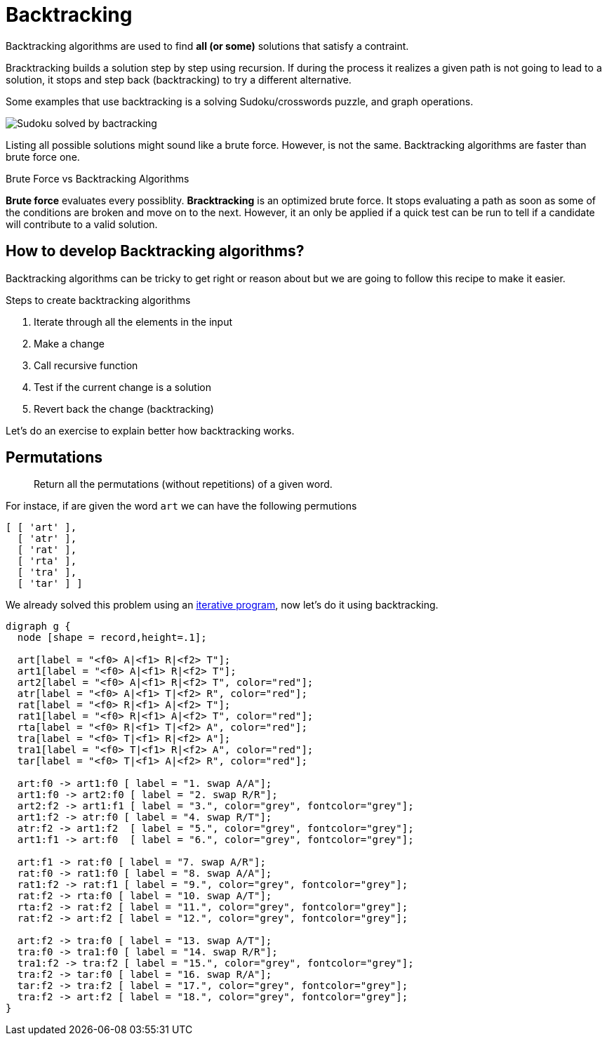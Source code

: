= Backtracking

Backtracking algorithms are used to find *all (or some)* solutions that satisfy a contraint.

Bracktracking builds a solution step by step using recursion.
If during the process it realizes a given path is not going to lead to a solution,
it stops and step back (backtracking) to try a different alternative.

Some examples that use backtracking is a solving Sudoku/crosswords puzzle, and graph operations.

ifndef::backend-pdf[]
image:Sudoku_solved_by_bactracking.gif[]
endif::backend-pdf[]

Listing all possible solutions might sound like a brute force.
However, is not the same.
Backtracking algorithms are faster than brute force one.

.Brute Force vs Backtracking Algorithms
****
*Brute force* evaluates every possiblity.
*Bracktracking* is an optimized brute force.
It stops evaluating a path as soon as some of the conditions are broken and move on to the next.
However, it an only be applied if a quick test can be run to tell if a candidate will contribute to a valid solution.
****

== How to develop Backtracking algorithms?

Backtracking algorithms can be tricky to get right or reason about but we are going to follow this recipe to make it easier.

.Steps to create backtracking algorithms
. Iterate through all the elements in the input
. Make a change
. Call recursive function
. Test if the current change is a solution
. Revert back the change (backtracking)

Let's do an exercise to explain better how backtracking works.

// https://leetcode.com/problems/combination-sum/description/

== Permutations

> Return all the permutations (without repetitions) of a given word.

For instace, if are given the word `art` we can have the following permutions

----
[ [ 'art' ],
  [ 'atr' ],
  [ 'rat' ],
  [ 'rta' ],
  [ 'tra' ],
  [ 'tar' ] ]
----


We already solved this problem using an <<Getting all permutations of a word, iterative program>>, now let's do it using backtracking.


[graphviz, Recursive Fibonacci call tree with dp, svg]
....
digraph g {
  node [shape = record,height=.1];

  art[label = "<f0> A|<f1> R|<f2> T"];
  art1[label = "<f0> A|<f1> R|<f2> T"];
  art2[label = "<f0> A|<f1> R|<f2> T", color="red"];
  atr[label = "<f0> A|<f1> T|<f2> R", color="red"];
  rat[label = "<f0> R|<f1> A|<f2> T"];
  rat1[label = "<f0> R|<f1> A|<f2> T", color="red"];
  rta[label = "<f0> R|<f1> T|<f2> A", color="red"];
  tra[label = "<f0> T|<f1> R|<f2> A"];
  tra1[label = "<f0> T|<f1> R|<f2> A", color="red"];
  tar[label = "<f0> T|<f1> A|<f2> R", color="red"];

  art:f0 -> art1:f0 [ label = "1. swap A/A"];
  art1:f0 -> art2:f0 [ label = "2. swap R/R"];
  art2:f2 -> art1:f1 [ label = "3.", color="grey", fontcolor="grey"];
  art1:f2 -> atr:f0 [ label = "4. swap R/T"];
  atr:f2 -> art1:f2  [ label = "5.", color="grey", fontcolor="grey"];
  art1:f1 -> art:f0  [ label = "6.", color="grey", fontcolor="grey"];

  art:f1 -> rat:f0 [ label = "7. swap A/R"];
  rat:f0 -> rat1:f0 [ label = "8. swap A/A"];
  rat1:f2 -> rat:f1 [ label = "9.", color="grey", fontcolor="grey"];
  rat:f2 -> rta:f0 [ label = "10. swap A/T"];
  rta:f2 -> rat:f2 [ label = "11.", color="grey", fontcolor="grey"];
  rat:f2 -> art:f2 [ label = "12.", color="grey", fontcolor="grey"];

  art:f2 -> tra:f0 [ label = "13. swap A/T"];
  tra:f0 -> tra1:f0 [ label = "14. swap R/R"];
  tra1:f2 -> tra:f2 [ label = "15.", color="grey", fontcolor="grey"];
  tra:f2 -> tar:f0 [ label = "16. swap R/A"];
  tar:f2 -> tra:f2 [ label = "17.", color="grey", fontcolor="grey"];
  tra:f2 -> art:f2 [ label = "18.", color="grey", fontcolor="grey"];
}
....
















// == Finding largest sum

// [graphviz, Find largest sum, svg]
// ....
// graph G {
//   5 -- 3 [color="#B8E986", penwidth=2]
//   5 -- 7 [color="#FF5252", penwidth=2]
//   3 -- 87 [color="#B8E986", penwidth=2]
//   3 -- 1
//   7 -- 2
//   7 -- 4 [color="#FF5252", penwidth=2]

//   label="Optimal vs. Greedy path"
// }
// ....

// https://medium.com/leetcode-patterns/leetcode-pattern-3-backtracking-5d9e5a03dc26
// https://leetcode.com/problems/subsets/
